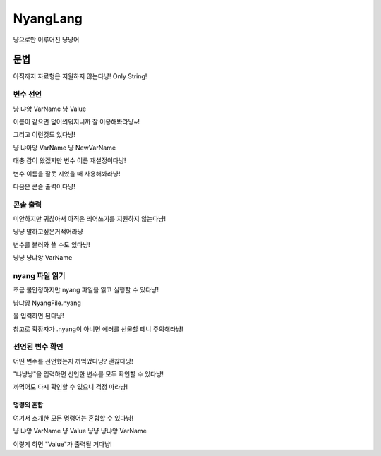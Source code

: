 ===============
NyangLang
===============

냥으로만 이루어진 냥냥어

---------------
문법
--------------- 

아직까지 자료형은 지원하지 않는다냥! Only String!

변수 선언
''''''''''''''''''''''

냥 냐앙 VarName 냥 Value


이름이 같으면 덮어씌워지니까 잘 이용해봐라냥~!

그리고 이런것도 있다냥!

냥 냐아앙 VarName 냥 NewVarName

대충 감이 왔겠지만 변수 이름 재설정이다냥!

변수 이름을 잘못 지었을 때 사용해봐라냥!

다음은 콘솔 출력이다냥!

콘솔 출력
''''''''''''''''''''''

미안하지만 귀찮아서 아직은 띄어쓰기를 지원하지 않는다냥!

냥냥 말하고싶은거적어라냥

변수를 불러와 쓸 수도 있다냥!

냥냥 냥냐앙 VarName

nyang 파일 읽기
''''''''''''''''''''''

조금 불안정하지만 nyang 파일을 읽고 실행할 수 있다냥!

냥냐앙 NyangFile.nyang

을 입력하면 된다냥!

참고로 확장자가 .nyang이 아니면 에러를 선물할 테니 주의해라냥!

선언된 변수 확인
''''''''''''''''''''''

어떤 변수를 선언했는지 까먹었다냥? 괜찮다냥!

"냐냥냥"을 입력하면 선언한 변수를 모두 확인할 수 있다냥!

까먹어도 다시 확인할 수 있으니 걱정 마라냥!

명령의 혼합
=============

여기서 소개한 모든 명령어는 혼합할 수 있다냥!

냥 냐앙 VarName 냥 Value 냥냥 냥냐앙 VarName

이렇게 하면 "Value"가 출력될 거다냥!
